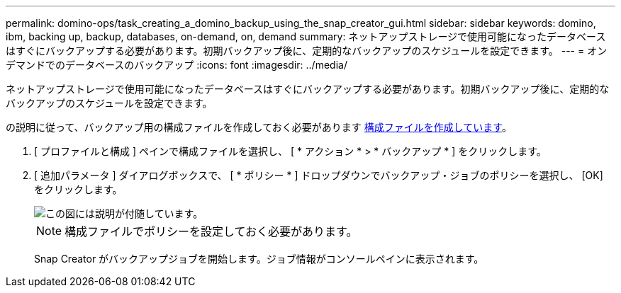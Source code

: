 ---
permalink: domino-ops/task_creating_a_domino_backup_using_the_snap_creator_gui.html 
sidebar: sidebar 
keywords: domino, ibm, backing up, backup, databases, on-demand, on, demand 
summary: ネットアップストレージで使用可能になったデータベースはすぐにバックアップする必要があります。初期バックアップ後に、定期的なバックアップのスケジュールを設定できます。 
---
= オンデマンドでのデータベースのバックアップ
:icons: font
:imagesdir: ../media/


[role="lead"]
ネットアップストレージで使用可能になったデータベースはすぐにバックアップする必要があります。初期バックアップ後に、定期的なバックアップのスケジュールを設定できます。

の説明に従って、バックアップ用の構成ファイルを作成しておく必要があります xref:task_using_the_gui_to_create_a_configuration_file.adoc[構成ファイルを作成しています]。

. [ プロファイルと構成 ] ペインで構成ファイルを選択し、 [ * アクション * > * バックアップ * ] をクリックします。
. [ 追加パラメータ ] ダイアログボックスで、 [ * ポリシー * ] ドロップダウンでバックアップ・ジョブのポリシーを選択し、 [OK] をクリックします。
+
image::../media/scfw_domino_select_a_policy.gif[この図には説明が付随しています。]

+

NOTE: 構成ファイルでポリシーを設定しておく必要があります。

+
Snap Creator がバックアップジョブを開始します。ジョブ情報がコンソールペインに表示されます。


